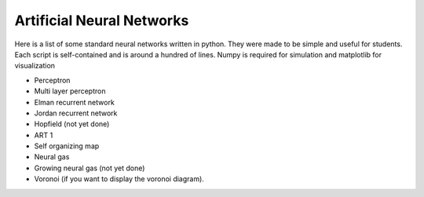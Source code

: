 Artificial Neural Networks
==========================

Here is a list of some standard neural networks written in python. They were
made to be simple and useful for students. Each script is self-contained and is
around a hundred of lines. Numpy is required for simulation and matplotlib for
visualization

* Perceptron
* Multi layer perceptron
* Elman recurrent network
* Jordan recurrent network
* Hopfield (not yet done)
* ART 1
* Self organizing map
* Neural gas
* Growing neural gas (not yet done)
* Voronoi (if you want to display the voronoi diagram).

